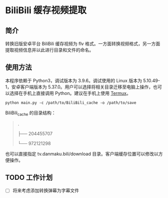 * BiliBili 缓存视频提取
** 简介
   转换旧版安卓平台 BiliBili 缓存视频为 flv 格式。一方面转换视频格式，另一方面提取视频信息并以此进行目录和文件的命名。
** 使用方法
   本程序依赖于 Python3，调试版本为 3.9.6。调试使用的 Linux 版本为 5.10.49-1，安卓客户端版本为 5.37.0。用户可以选择将相关目录迁移至电脑上操作，也可以选择在手机上直接调用 Python。建议在手机上使用 [[https://github.com/termux/termux-app][Termux]]。
   #+begin_src shell
     python main.py -c /path/to/BiliBili_cache -o /path/to/save
   #+end_src

   BiliBili_cache 的目录结构：
   #+begin_quote
.

├── 204455707

└── 972121298
   #+end_quote

   也可以直接指定 tv.danmaku.bili/download 目录。客户端缓存位置可以修改以方便操作。
** TODO 工作计划
  - [ ] 将来考虑添加转换弹幕为字幕文件
